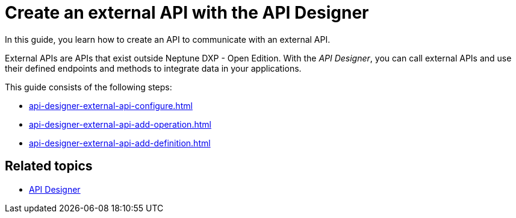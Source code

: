 = Create an external API with the API Designer

In this guide, you learn how to create an API to communicate with an external API.

External APIs are APIs that exist outside Neptune DXP - Open Edition.
With the _API Designer_, you can call external APIs and use their defined endpoints and methods to integrate data in your applications.

This guide consists of the following steps:

* xref:api-designer-external-api-configure.adoc[]
* xref:api-designer-external-api-add-operation.adoc[]
* xref:api-designer-external-api-add-definition.adoc[]

== Related topics

* xref:api-designer.adoc[API Designer]